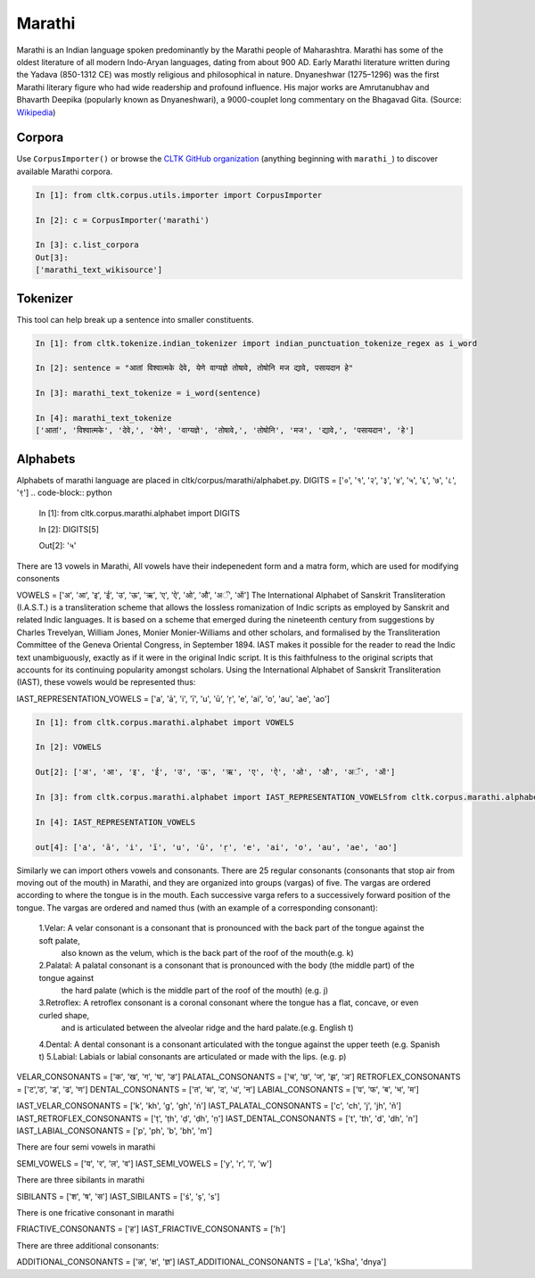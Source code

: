 Marathi
********
Marathi is an Indian language spoken predominantly by the Marathi people of Maharashtra. Marathi has some of the oldest literature of all modern Indo-Aryan languages, dating from about 900 AD. Early Marathi literature written during the Yadava (850-1312 CE) was mostly religious and philosophical in nature. Dnyaneshwar (1275–1296) was the first Marathi literary figure who had wide readership and profound influence. His major works are Amrutanubhav and Bhavarth Deepika (popularly known as Dnyaneshwari), a 9000-couplet long commentary on the Bhagavad Gita. (Source: `Wikipedia <https://en.wikipedia.org/wiki/Marathi_language>`_)

Corpora
=======
Use ``CorpusImporter()`` or browse the `CLTK GitHub organization <https://github.com/cltk>`_ (anything beginning with ``marathi_``) to discover available Marathi corpora.

.. code-block:: python

   In [1]: from cltk.corpus.utils.importer import CorpusImporter

   In [2]: c = CorpusImporter('marathi')

   In [3]: c.list_corpora
   Out[3]:
   ['marathi_text_wikisource']

Tokenizer
=========
This tool can help break up a sentence into smaller constituents.

.. code-block:: python

   In [1]: from cltk.tokenize.indian_tokenizer import indian_punctuation_tokenize_regex as i_word

   In [2]: sentence = "आतां विश्वात्मके देवे, येणे वाग्यज्ञे तोषावे, तोषोनि मज द्यावे, पसायदान हे"

   In [3]: marathi_text_tokenize = i_word(sentence)

   In [4]: marathi_text_tokenize
   ['आतां', 'विश्वात्मके', 'देवे,', 'येणे', 'वाग्यज्ञे', 'तोषावे,', 'तोषोनि', 'मज', 'द्यावे,', 'पसायदान', 'हे']


Alphabets
=========
Alphabets of marathi language are placed in cltk/corpus/marathi/alphabet.py.
DIGITS = ['०', '१', '२', '३', '४', '५', '६', '७', '८', '९']
.. code-block:: python

    In [1]: from cltk.corpus.marathi.alphabet import DIGITS

    In [2]: DIGITS[5]

    Out[2]: '५'

There are 13 vowels in Marathi,
All vowels have their indepenedent form and a matra form, which are used for modifying consonents

VOWELS = ['अ', 'आ', 'इ', 'ई', 'उ', 'ऊ', 'ऋ', 'ए', 'ऐ', 'ओ', 'औ', 'अॅ', 'ऑ']
The International Alphabet of Sanskrit Transliteration (I.A.S.T.) is a transliteration scheme that allows the lossless
romanization of Indic scripts as employed by Sanskrit and related Indic languages. It is based on a scheme that emerged
during the nineteenth century from suggestions by Charles Trevelyan, William Jones, Monier Monier-Williams and
other scholars, and formalised by the Transliteration Committee of the Geneva Oriental Congress, in September 1894.
IAST makes it possible for the reader to read the Indic text unambiguously, exactly as if it were in the original Indic script.
It is this faithfulness to the original scripts that accounts for its continuing popularity amongst scholars.
Using the International Alphabet of Sanskrit Transliteration (IAST), these vowels would be represented thus:

IAST_REPRESENTATION_VOWELS = ['a', 'ā', 'i', 'ī', 'u', 'ū', 'ṛ', 'e', 'ai', 'o', 'au', 'ae', 'ao']

.. code-block:: python

    In [1]: from cltk.corpus.marathi.alphabet import VOWELS

    In [2]: VOWELS

    Out[2]: ['अ', 'आ', 'इ', 'ई', 'उ', 'ऊ', 'ऋ', 'ए', 'ऐ', 'ओ', 'औ', 'अॅ', 'ऑ']

    In [3]: from cltk.corpus.marathi.alphabet import IAST_REPRESENTATION_VOWELSfrom cltk.corpus.marathi.alphabet import IAST_REPRESENTATION_VOWELS

    In [4]: IAST_REPRESENTATION_VOWELS

    out[4]: ['a', 'ā', 'i', 'ī', 'u', 'ū', 'ṛ', 'e', 'ai', 'o', 'au', 'ae', 'ao']


Similarly we can import others vowels and consonants. There are 25 regular consonants (consonants that stop air from moving out of the mouth) in Marathi, and they
are organized into groups (vargas) of five. The vargas are ordered according to where the tongue is in the mouth.
Each successive varga refers to a successively forward position of the tongue. The vargas are ordered and named thus
(with an example of a corresponding consonant):
 1.Velar: A velar consonant is a consonant that is pronounced with the back part of the tongue against the soft palate,
   also known as the velum, which is the back part of the roof of the mouth(e.g. k)
 2.Palatal: A palatal consonant is a consonant that is pronounced with the body (the middle part) of the tongue against
   the hard palate (which is the middle part of the roof of the mouth) (e.g. j)
 3.Retroflex: A retroflex consonant is a coronal consonant where the tongue has a flat, concave, or even curled shape,
   and is articulated between the alveolar ridge and the hard palate.(e.g. English t)
 4.Dental: A dental consonant is a consonant articulated with the tongue against the upper teeth (e.g. Spanish t)
 5.Labial: Labials or labial consonants are articulated or made with the lips.  (e.g. p)

VELAR_CONSONANTS = ['क', 'ख', 'ग', 'घ', 'ङ']
PALATAL_CONSONANTS = ['च', 'छ', 'ज', 'झ', 'ञ']
RETROFLEX_CONSONANTS = ['ट','ठ', 'ड', 'ढ', 'ण']
DENTAL_CONSONANTS = ['त', 'थ', 'द', 'ध', 'न']
LABIAL_CONSONANTS = ['प', 'फ', 'ब', 'भ', 'म']

IAST_VELAR_CONSONANTS = ['k', 'kh', 'g', 'gh', 'ṅ']
IAST_PALATAL_CONSONANTS = ['c', 'ch', 'j', 'jh', 'ñ']
IAST_RETROFLEX_CONSONANTS = ['ṭ', 'ṭh', 'ḍ', 'ḍh', 'ṇ']
IAST_DENTAL_CONSONANTS = ['t', 'th', 'd', 'dh', 'n']
IAST_LABIAL_CONSONANTS = ['p', 'ph', 'b', 'bh', 'm']

There are four semi vowels in marathi

SEMI_VOWELS = ['य', 'र', 'ल', 'व']
IAST_SEMI_VOWELS = ['y', 'r', 'l', 'w']

There are three sibilants in marathi

SIBILANTS = ['श', 'ष', 'स']
IAST_SIBILANTS = ['ś', 'ṣ', 's']

There is one fricative consonant in marathi

FRIACTIVE_CONSONANTS = ['ह']
IAST_FRIACTIVE_CONSONANTS = ['h']

There are three additional consonants:

ADDITIONAL_CONSONANTS = ['ळ', 'क्ष', 'ज्ञ']
IAST_ADDITIONAL_CONSONANTS = ['La', 'kSha', 'dnya']

